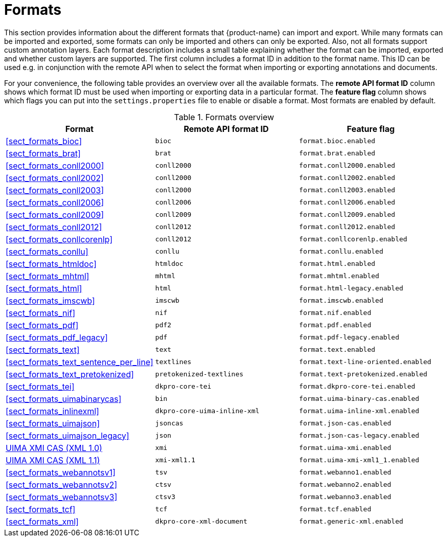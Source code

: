 // Licensed to the Technische Universität Darmstadt under one
// or more contributor license agreements.  See the NOTICE file
// distributed with this work for additional information
// regarding copyright ownership.  The Technische Universität Darmstadt 
// licenses this file to you under the Apache License, Version 2.0 (the
// "License"); you may not use this file except in compliance
// with the License.
//  
// http://www.apache.org/licenses/LICENSE-2.0
// 
// Unless required by applicable law or agreed to in writing, software
// distributed under the License is distributed on an "AS IS" BASIS,
// WITHOUT WARRANTIES OR CONDITIONS OF ANY KIND, either express or implied.
// See the License for the specific language governing permissions and
// limitations under the License.

[[sect_formats]]
= Formats

This section provides information about the different formats that {product-name} can import and 
export. While many formats can be imported and exported, some formats can only be imported and others
can only be exported. Also, not all formats support custom annotation layers. Each format description
includes a small table explaining whether the format can be imported, exported and whether custom
layers are supported. The first column includes a format ID in addition to the format name. This
ID can be used e.g. in conjunction with the remote API when to select the format when importing or
exporting annotations and documents.

For your convenience, the following table provides an overview over all the available formats. 
The *remote API format ID* column shows which format ID must be used when importing or exporting 
data in a particular format. The **feature flag** column shows which flags you can put into the
`settings.properties` file to enable or disable a format. Most formats are enabled by default.

.Formats overview
|====
| Format | Remote API format ID | Feature flag

| <<sect_formats_bioc>>
| `bioc`
| `format.bioc.enabled`


| <<sect_formats_brat>>
| `brat`
| `format.brat.enabled`


| <<sect_formats_conll2000>>
| `conll2000`
| `format.conll2000.enabled`

| <<sect_formats_conll2002>>
| `conll2000`
| `format.conll2002.enabled`

| <<sect_formats_conll2003>>
| `conll2000`
| `format.conll2003.enabled`

| <<sect_formats_conll2006>>
| `conll2006`
| `format.conll2006.enabled`

| <<sect_formats_conll2009>>
| `conll2009`
| `format.conll2009.enabled`

| <<sect_formats_conll2012>>
| `conll2012`
| `format.conll2012.enabled`

| <<sect_formats_conllcorenlp>>
| `conll2012`
| `format.conllcorenlp.enabled`

| <<sect_formats_conllu>>
| `conllu`
| `format.conllu.enabled`

| <<sect_formats_htmldoc>>
| `htmldoc`
| `format.html.enabled`

| <<sect_formats_mhtml>>
| `mhtml`
| `format.mhtml.enabled`

| <<sect_formats_html>>
| `html`
| `format.html-legacy.enabled`

| <<sect_formats_imscwb>>
| `imscwb`
| `format.imscwb.enabled`

// | <<sect_formats_lif>>
// | `lif`
// | `format.lif.enabled`

| <<sect_formats_nif>>
| `nif`
| `format.nif.enabled`

| <<sect_formats_pdf>>
| `pdf2`
| `format.pdf.enabled`

| <<sect_formats_pdf_legacy>>
| `pdf`
| `format.pdf-legacy.enabled`

| <<sect_formats_text>>
| `text`
| `format.text.enabled`

| <<sect_formats_text_sentence_per_line>>
| `textlines`
| `format.text-line-oriented.enabled`

| <<sect_formats_text_pretokenized>>
| `pretokenized-textlines`
| `format.text-pretokenized.enabled`

| <<sect_formats_tei>>
| `dkpro-core-tei`
| `format.dkpro-core-tei.enabled`

| <<sect_formats_uimabinarycas>>
| `bin`
| `format.uima-binary-cas.enabled`

| <<sect_formats_inlinexml>>
| `dkpro-core-uima-inline-xml`
| `format.uima-inline-xml.enabled`

| <<sect_formats_uimajson>>
| `jsoncas`
| `format.json-cas.enabled`

| <<sect_formats_uimajson_legacy>>
| `json`
| `format.json-cas-legacy.enabled`

| <<sect_formats_uimaxmi,UIMA XMI CAS (XML 1.0)>>
| `xmi`
| `format.uima-xmi.enabled`

| <<sect_formats_uimaxmi,UIMA XMI CAS (XML 1.1)>>
| `xmi-xml1.1`
| `format.uima-xmi-xml1_1.enabled`

| <<sect_formats_webannotsv1>>
| `tsv`
| `format.webanno1.enabled`

| <<sect_formats_webannotsv2>>
| `ctsv`
| `format.webanno2.enabled`

| <<sect_formats_webannotsv3>>
| `ctsv3`
| `format.webanno3.enabled`

| <<sect_formats_tcf>>
| `tcf`
| `format.tcf.enabled`

| <<sect_formats_xml>>
| `dkpro-core-xml-document`
| `format.generic-xml.enabled`
|====